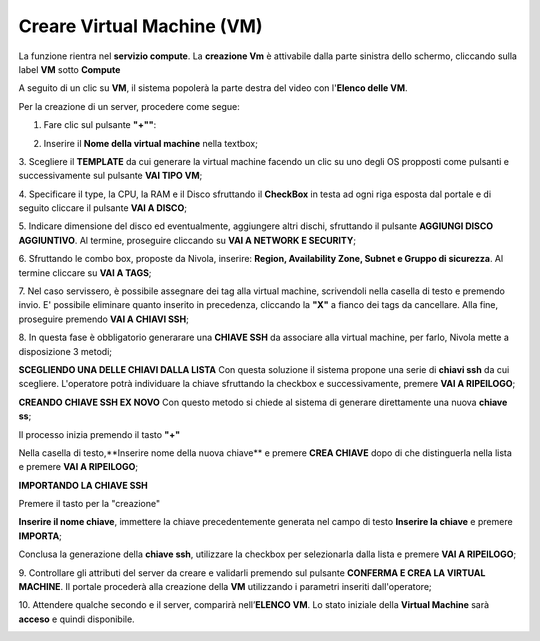 .. _Creare_VM:

**Creare Virtual Machine (VM)**
*******************************
La funzione rientra nel **servizio compute**. La **creazione Vm** è attivabile dalla parte
sinistra dello schermo, cliccando sulla label **VM** sotto **Compute**

.. image:: img/VM_innesco_crea.png

A seguito di un clic su **VM**, il sistema popolerà la
parte destra del video con l'**Elenco delle VM**.

.. image:: img/Elenco_VM.png

Per la creazione di un server, procedere come segue:

1. Fare clic sul pulsante **"+""**:

.. image:: img/Add_VM.png

2. Inserire il **Nome della virtual machine** nella textbox;

3. Scegliere il **TEMPLATE** da cui generare la virtual machine facendo un clic su uno degli OS propposti come pulsanti
e successivamente sul pulsante **VAI TIPO VM**;

.. image:: img/Tipo_VM.png

4. Specificare il type, la CPU, la RAM e il Disco sfruttando il **CheckBox** in testa ad ogni riga esposta
dal portale e di seguito cliccare il pulsante **VAI A DISCO**;

.. image:: img/Risorse_VM.png

5. Indicare dimensione del disco ed eventualmente, aggiungere altri dischi,
sfruttando il pulsante **AGGIUNGI DISCO AGGIUNTIVO**. Al termine,
proseguire cliccando su **VAI A NETWORK E SECURITY**;

.. image:: img/Disco_VM.png

6. Sfruttando le combo box, proposte da Nivola, inserire: **Region, Availability Zone,
Subnet e Gruppo di sicurezza**.  Al termine cliccare su **VAI A TAGS**;

.. image:: img/Network_Security_VM.png

7. Nel caso servissero, è possibile assegnare dei tag alla virtual machine,
scrivendoli nella casella di testo e premendo invio.
E' possibile eliminare quanto inserito in precedenza, cliccando la **"X"**
a fianco dei tags da cancellare. Alla fine, proseguire premendo **VAI A CHIAVI SSH**;

.. image:: img/Tags_VM.png

8. In questa fase è obbligatorio generarare una **CHIAVE SSH** da associare alla
virtual machine, per farlo, Nivola mette a disposizione 3 metodi;

**SCEGLIENDO UNA DELLE CHIAVI DALLA LISTA**
Con questa soluzione il sistema propone una serie di **chiavi ssh** da cui scegliere.
L'operatore potrà individuare la chiave sfruttando la checkbox
e successivamente, premere **VAI A RIPEILOGO**;

.. image:: img/key-ssh-selezionata-da-lista.png

**CREANDO CHIAVE SSH EX NOVO**
Con questo metodo si chiede al sistema di generare direttamente una
nuova **chiave ss**;


Il processo inizia premendo il tasto **"+"**

.. image:: img/Add_VM.png

Nella casella di testo,**Inserire nome della nuova chiave** e premere **CREA CHIAVE**
dopo di che distinguerla nella lista e premere **VAI A RIPEILOGO**;

.. image:: img/key-ssh-selezionata-da-lista.png

**IMPORTANDO LA CHIAVE SSH**

Premere il tasto per la "creazione"

.. image:: img/Crea-ssh-da-lista.png

**Inserire il nome chiave**, immettere la chiave precedentemente generata
nel campo di testo  **Inserire la chiave** e
premere **IMPORTA**;

.. image:: img/Importa-key-ssh.png

Conclusa la generazione della **chiave ssh**, utilizzare la checkbox per
selezionarla dalla lista e premere **VAI A RIPEILOGO**;

.. image:: img/key-ssh-selezionata-da-lista.png

9. Controllare gli attributi del server da creare
e validarli premendo sul pulsante **CONFERMA E CREA LA VIRTUAL MACHINE**.
Il portale procederà alla creazione della **VM** utilizzando i parametri
inseriti dall'operatore;

.. image:: img/Riepilogo_VM.png

10. Attendere qualche secondo e il server, comparirà nell’**ELENCO VM**.
Lo stato iniziale della **Virtual Machine** sarà **acceso** e
quindi disponibile.


.. image:: img/VM-Lista-ready.png